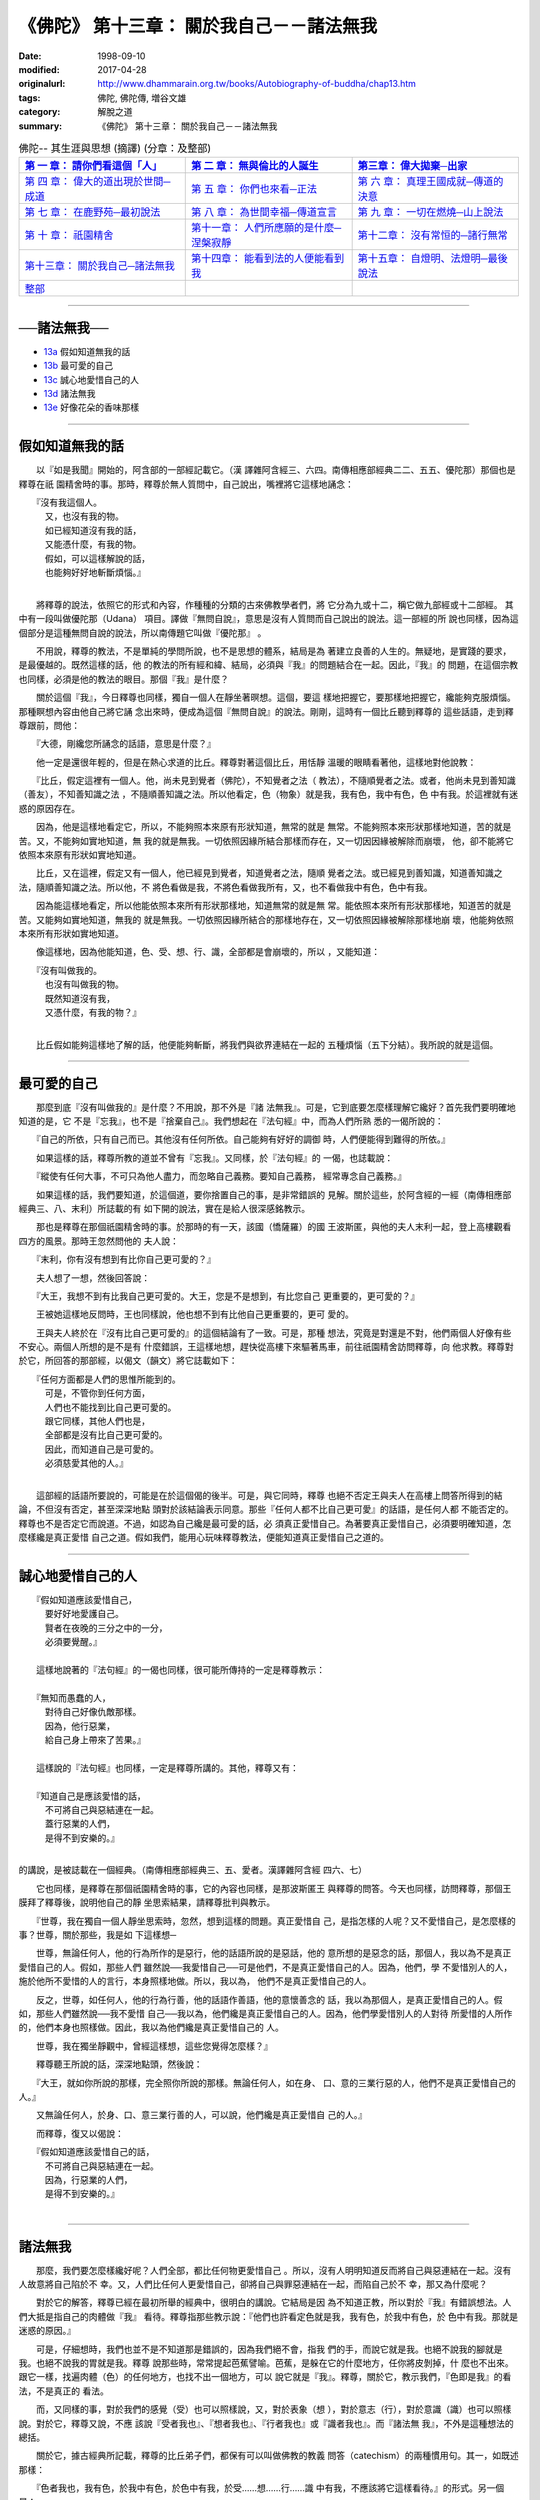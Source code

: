 ===================================================
《佛陀》 第十三章： 關於我自己－－諸法無我
===================================================

:date: 1998-09-10
:modified: 2017-04-28
:originalurl: http://www.dhammarain.org.tw/books/Autobiography-of-buddha/chap13.htm
:tags: 佛陀, 佛陀傳, 増谷文雄
:category: 解脫之道
:summary: 《佛陀》 第十三章： 關於我自己－－諸法無我


.. list-table:: 佛陀-- 其生涯與思想 (摘譯) (分章：及整部)
   :widths: 30 30 30
   :header-rows: 1

   * - `第 一 章： 請你們看這個「人」 <{filename}biography-of-the-Buddha-masutani-excerpts-chap01%zh.rst>`__
     - `第 二 章： 無與倫比的人誕生 <{filename}biography-of-the-Buddha-masutani-excerpts-chap02%zh.rst>`__ 
     - `第三章： 偉大拋棄─出家 <{filename}biography-of-the-Buddha-masutani-excerpts-chap03%zh.rst>`__
 
   * - `第 四 章： 偉大的道出現於世間─成道 <{filename}biography-of-the-Buddha-masutani-excerpts-chap04%zh.rst>`__ 
     - `第 五 章： 你們也來看─正法 <{filename}biography-of-the-Buddha-masutani-excerpts-chap05%zh.rst>`__ 
     - `第 六 章： 真理王國成就─傳道的決意 <{filename}biography-of-the-Buddha-masutani-excerpts-chap06%zh.rst>`__ 

   * - `第 七 章： 在鹿野苑─最初說法 <{filename}biography-of-the-Buddha-masutani-excerpts-chap07%zh.rst>`__ 
     - `第 八 章： 為世間幸福─傳道宣言 <{filename}biography-of-the-Buddha-masutani-excerpts-chap08%zh.rst>`__ 
     - `第 九 章： 一切在燃燒─山上說法 <{filename}biography-of-the-Buddha-masutani-excerpts-chap09%zh.rst>`__ 

   * - `第 十 章： 祇園精舍 <{filename}biography-of-the-Buddha-masutani-excerpts-chap10%zh.rst>`__ 
     - `第十一章： 人們所應願的是什麼─涅槃寂靜 <{filename}biography-of-the-Buddha-masutani-excerpts-chap11%zh.rst>`__ 
     - `第十二章： 沒有常恒的─諸行無常 <{filename}biography-of-the-Buddha-masutani-excerpts-chap12%zh.rst>`__ 

   * - `第十三章： 關於我自己─諸法無我 <{filename}biography-of-the-Buddha-masutani-excerpts-chap13%zh.rst>`__ 
     - `第十四章： 能看到法的人便能看到我 <{filename}biography-of-the-Buddha-masutani-excerpts-chap14%zh.rst>`__ 
     - `第十五章： 自燈明、法燈明─最後說法 <{filename}biography-of-the-Buddha-masutani-excerpts-chap15%zh.rst>`__ 

   * - `整部 <{filename}biography-of-the-Buddha-masutani-excerpts-full%zh.rst>`__
     - 
     - 

-------

──諸法無我──
---------------

- `13a`_ 假如知道無我的話
- `13b`_ 最可愛的自己
- `13c`_ 誠心地愛惜自己的人
- `13d`_ 諸法無我
- `13e`_ 好像花朵的香味那樣

----

.. _13a:

假如知道無我的話
------------------

　　以『如是我聞』開始的，阿含部的一部經記載它。（漢
譯雜阿含經三、六四。南傳相應部經典二二、五五、優陀那）那個也是釋尊在祇
園精舍時的事。那時，釋尊於無人質問中，自己說出，嘴裡將它這樣地誦念：

| 　　『沒有我這個人。
| 　　　又，也沒有我的物。
| 　　　如已經知道沒有我的話，
| 　　　又能憑什麼，有我的物。
| 　　　假如，可以這樣解說的話，
| 　　　也能夠好好地斬斷煩惱。』
| 

　　將釋尊的說法，依照它的形式和內容，作種種的分類的古來佛教學者們，將
它分為九或十二，稱它做九部經或十二部經。 其中有一段叫做優陀那（Udana）
項目。譯做『無問自說』，意思是沒有人質問而自己說出的說法。這一部經的所
說也同樣，因為這個部分是這種無問自說的說法，所以南傳題它叫做『優陀那』
。　　

　　不用說，釋尊的教法，不是單純的學問所說，也不是思想的體系，結局是為
著建立良善的人生的。無疑地，是實踐的要求，是最優越的。既然這樣的話，他
的教法的所有經和緯、結局，必須與『我』的問題結合在一起。因此，『我』的
問題，在這個宗教也同樣，必須是他的教法的眼目。那個『我』是什麼？　　

　　關於這個『我』，今日釋尊也同樣，獨自一個人在靜坐著暝想。這個，要這
樣地把握它，要那樣地把握它，纔能夠克服煩惱。那種瞑想內容由他自己將它誦
念出來時，便成為這個『無問自說』的說法。剛剛，這時有一個比丘聽到釋尊的
這些話語，走到釋尊跟前，問他：　　

　　『大德，剛纔您所誦念的話語，意思是什麼？』
　　
　　他一定是還很年輕的，但是在熱心求道的比丘。釋尊對著這個比丘，用恬靜
溫暖的眼睛看著他，這樣地對他說教：　　

　　『比丘，假定這裡有一個人。他，尚未見到覺者（佛陀），不知覺者之法（
教法），不隨順覺者之法。或者，他尚未見到善知識（善友），不知善知識之法
，不隨順善知識之法。所以他看定，色（物象）就是我，我有色，我中有色，色
中有我。於這裡就有迷惑的原因存在。　　

　　因為，他是這樣地看定它，所以，不能夠照本來原有形狀知道，無常的就是
無常。不能夠照本來形狀那樣地知道，苦的就是苦。又，不能夠如實地知道，無
我的就是無我。一切依照因緣所結合那樣而存在，又一切因因緣被解除而崩壞，
他，卻不能將它依照本來原有形狀如實地知道。　　

　　比丘，又在這裡，假定又有一個人，他已經見到覺者，知道覺者之法，隨順
覺者之法。或已經見到善知識，知道善知識之法，隨順善知識之法。所以他，不
將色看做是我，不將色看做我所有，又，也不看做我中有色，色中有我。　　

　　因為能這樣地看定，所以他能依照本來所有形狀那樣地，知道無常的就是無
常。能依照本來所有形狀那樣地，知道苦的就是苦。又能夠如實地知道，無我的
就是無我。一切依照因緣所結合的那樣地存在，又一切依照因緣被解除那樣地崩
壞，他能夠依照本來所有形狀如實地知道。　　

　　像這樣地，因為他能知道，色、受、想、行、識，全部都是會崩壞的，所以
，又能知道：

| 　　『沒有叫做我的。
| 　　　也沒有叫做我的物。
| 　　　既然知道沒有我，
| 　　　又憑什麼，有我的物？』
| 

　　比丘假如能夠這樣地了解的話，他便能夠斬斷，將我們與欲界連結在一起的
五種煩惱（五下分結）。我所說的就是這個。　　

----

.. _13b:

最可愛的自己
--------------

　　那麼到底『沒有叫做我的』是什麼？不用說，那不外是『諸
法無我』。可是，它到底要怎麼樣理解它纔好？首先我們要明確地知道的是，它
不是『忘我』，也不是『捨棄自己』。我們想起在『法句經』中，而為人們所熟
悉的一偈所說的：
　　
　　『自己的所依，只有自己而已。其他沒有任何所依。自己能夠有好好的調御
時，人們便能得到難得的所依。』　　

　　如果這樣的話，釋尊所教的道並不曾有『忘我』。又同樣，於『法句經』的
一偈，也誌載說：　　

　　『縱使有任何大事，不可只為他人盡力，而忽略自己義務。要知自己義務，
經常專念自己義務。』　　

　　如果這樣的話，我們要知道，於這個道，要你捨置自己的事，是非常錯誤的
見解。關於這些，於阿含經的一經（南傳相應部經典三、八、末利）所誌載的有
如下開的說法，實在是給人很深感銘教示。　　

　　那也是釋尊在那個祇園精舍時的事。於那時的有一天，該國（憍薩羅）的國
王波斯匿，與他的夫人末利一起，登上高樓觀看四方的風景。那時王忽然問他的
夫人說：　　

　　『末利，你有沒有想到有比你自己更可愛的？』
　　
　　夫人想了一想，然後回答說：
　　
　　『大王，我想不到有比我自己更可愛的。大王，您是不是想到，有比您自己
更重要的，更可愛的？』　　

　　王被她這樣地反問時，王也同樣說，他也想不到有比他自己更重要的，更可
愛的。　　

　　王與夫人終於在『沒有比自己更可愛的』的這個結論有了一致。可是，那種
想法，究竟是對還是不對，他們兩個人好像有些不安心。兩個人所想的是不是有
什麼錯誤，王這樣地想，趕快從高樓下來驅著馬車，前往祇園精舍訪問釋尊，向
他求教。釋尊對於它，所回答的那部經，以偈文（韻文）將它誌載如下：

| 　　『任何方面都是人們的思惟所能到的。
| 　　　可是，不管你到任何方面，
| 　　　人們也不能找到比自己更可愛的。
| 　　　跟它同樣，其他人們也是，
| 　　　全部都是沒有比自己更可愛的。
| 　　　因此，而知道自己是可愛的。
| 　　　必須慈愛其他的人。』
| 

　　這部經的話語所要說的，可能是在於這個偈的後半。可是，與它同時，釋尊
也絕不否定王與夫人在高樓上問答所得到的結論，不但沒有否定，甚至深深地點
頭對於該結論表示同意。那些『任何人都不比自己更可愛』的話語，是任何人都
不能否定的。釋尊也不是否定它而說道。不過，如認為自己纔是最可愛的話，必
須真正愛惜自己。為著要真正愛惜自己，必須要明確知道，怎麼樣纔是真正愛惜
自己之道。假如我們，能用心玩味釋尊教法，便能知道真正愛惜自己之道的。　

----

.. _13c:

誠心地愛惜自己的人
-------------------

| 　　『假如知道應該愛惜自己，
| 　　　要好好地愛護自己。
| 　　　賢者在夜晚的三分之中的一分，
| 　　　必須要覺醒。』
| 
| 　　這樣地說著的『法句經』的一偈也同樣，很可能所傳持的一定是釋尊教示：
| 
| 　　『無知而愚蠢的人，
| 　　　對待自己好像仇敵那樣。
| 　　　因為，他行惡業，
| 　　　給自己身上帶來了苦果。』
| 
| 　　這樣說的『法句經』也同樣，一定是釋尊所講的。其他，釋尊又有：
| 
| 　　『知道自己是應該愛惜的話，
| 　　　不可將自己與惡結連在一起。
| 　　　蓋行惡業的人們，
| 　　　是得不到安樂的。』
| 

的講說，是被誌載在一個經典。（南傳相應部經典三、五、愛者。漢譯雜阿含經
四六、七）
　　
　　它也同樣，是釋尊在那個祇園精舍時的事，它的內容也同樣，是那波斯匿王
與釋尊的問答。今天也同樣，訪問釋尊，那個王膜拜了釋尊後，說明他自己的靜
坐思索結果，請釋尊批判與教示。　　

　　『世尊，我在獨自一個人靜坐思索時，忽然，想到這樣的問題。真正愛惜自
己，是指怎樣的人呢？又不愛惜自己，是怎麼樣的事？世尊，關於那些，我是如
下這樣想─　　

　　世尊，無論任何人，他的行為所作的是惡行，他的話語所說的是惡話，他的
意所想的是惡念的話，那個人，我以為不是真正愛惜自己的人。假如，那些人們
雖然說──我愛惜自己──可是他們，不是真正愛惜自己的人。因為，他們，學
不愛惜別人的人，施於他所不愛惜的人的言行，本身照樣地做。所以，我以為，
他們不是真正愛惜自己的人。　　

　　反之，世尊，如任何人，他的行為行善，他的話語作善語，他的意懷善念的
話，我以為那個人，是真正愛惜自己的人。假如，那些人們雖然說──我不愛惜
自己──我以為，他們纔是真正愛惜自己的人。因為，他們學愛惜別人的人對待
所愛惜的人所作的，他們本身也照樣做。因此，我以為他們纔是真正愛惜自己的
人。　　

　　世尊，我在獨坐靜觀中，曾經這樣想，這些您覺得怎麼樣？』　　

　　釋尊聽王所說的話，深深地點頭，然後說：
　　
　　『大王，就如你所說的那樣，完全照你所說的那樣。無論任何人，如在身、
口、意的三業行惡的人，他們不是真正愛惜自己的人。』　　

　　又無論任何人，於身、口、意三業行善的人，可以說，他們纔是真正愛惜自
己的人。』　　

　　而釋尊，復又以偈說：

| 　　『假如知道應該愛惜自己的話，
| 　　　不可將自己與惡結連在一起。
| 　　　因為，行惡業的人們，
| 　　　是得不到安樂的。』
| 

----

.. _13d:

諸法無我
--------------

　　那麼，我們要怎麼樣纔好呢？人們全部，都比任何物更愛惜自己
。所以，沒有人明明知道反而將自己與惡連結在一起。沒有人故意將自己陷於不
幸。又，人們比任何人更愛惜自己，卻將自己與罪惡連結在一起，而陷自己於不
幸，那又為什麼呢？
　　
　　對於它的解答，釋尊已經在最初所舉的經典中，很明白的講說。它結局是因
為不知道正教，所以對於『我』有錯誤想法。人們大抵是指自己的肉體做『我』
看待。釋尊指那些教示說：『他們也許看定色就是我，我有色，於我中有色，於
色中有我。那就是迷惑的原因。』　　

　　可是，仔細想時，我們也並不是不知道那是錯誤的，因為我們絕不會，指我
們的手，而說它就是我。也絕不說我的腳就是我。也絕不說我的胃就是我。釋尊
說那些時，常常提起芭蕉譬喻。芭蕉，是躲在它的什麼地方，任你將皮剝掉，什
麼也不出來。跟它一樣，找遍肉體（色）的任何地方，也找不出一個地方，可以
說它就是『我』。釋尊，關於它，教示我們，『色即是我』的看法，不是真正的
看法。　　

　　而，又同樣的事，對於我們的感覺（受）也可以照樣說，又，對於表象（想
），對於意志（行），對於意識（識）也可以照樣說。對於它，釋尊又說，不應
該說『受者我也』、『想者我也』、『行者我也』或『識者我也』。而『諸法無
我』，不外是這種想法的總括。　　

　　關於它，據古經典所記載，釋尊的比丘弟子們，都保有可以叫做佛教的教義
問答（catechism）的兩種慣用句。其一，如既述那樣：　　

　　『色者我也，我有色，於我中有色，於色中有我，於受……想……行……識
中有我，不應該將它這樣看待。』的形式。另一個是：　　

　　『色者無常也，無常者苦也，苦者無我也，無我者，非我所，非我，非我體
。』　　

　　並教示說，假如比丘能以正慧，如實地將它觀得，即能斬斷煩惱，能得到解
脫。於最初偈文『無問自說』有：

| 　　『無所謂我。
| 　　　又無所謂我物。
| 　　　既然知道沒有我，
| 　　　又憑什麼有我物。
| 　　　假如，能夠這樣地得到解脫的話，
| 　　　便能夠斬斷煩惱。』
| 

也不外是它。

----

.. _13e:

好像花朵的香味那樣
-------------------

　　據上面所舉說法，釋尊一方面，說應該愛惜自己，另
一方面，卻不斷地力說無我教示。那麼，到底所謂的自己，應該怎麼樣把握它才
好。如果還有一片疑問的話，我以為可以由下開的經，將它解釋。（南傳相應部
經典、二二、八九、差摩。漢譯雜阿含經九、一○三）

　　那是在拘睒彌的瞿師多羅園精舍，有多數長老比丘們集合時的事。那時叫做
差摩和陀娑兩個長老間，交換了這樣的問答。　　

　　『朋友差摩，我聞你說有我。你所說所謂的我，是指何為我。是指肉體（色
）為我，或指離開肉體有我。或指受、想、行、或識說它是我。或指，離開那些
，還有我。朋友差摩，你所指的我，到底是指什麼，而說有我？』　　

　　在那樣問的陀娑語氣中，好像有著，想對於差摩所說，詰問的氣勢。可是，
差摩卻以平靜態度，說明他的所說，而這樣說：　　

　　『朋友，我不是說肉體就是我。又也沒有指受，想、行、識，就是我。或也
不是說離開那些，另外有我。　　

　　朋友，那譬如，分陀利華的花朵香味那樣。若有人說，是它的花瓣有香味的
話，那是對的嗎？又如說，是它的莖有香味的話，那是對的嗎？或是它的花芷有
香味的話，那是正確的說法嗎？』　　

　　『朋友差摩，那些說法，恐怕不正確。』
　　
　　『那麼，朋友，那時要怎麼樣回答，纔是正確回答？』
　　
　　『朋友，那依然，說它的花朵有香味，纔是正確回答。』
　　
　　『朋友，這個也跟它同樣。我不是說肉體（色）是我，也不是指受、想、行
和識，那些就是我。或，也不是說，離開那些，另外有我。朋友，我雖然於肉體
與精神的假和合的總體（五取蘊）看到我，卻不以為它就是我的所有。』　　

　　這個差摩所說，是想將那無我教說更積極地，於所謂的時間的統一中看出自
己的，可以說是循著釋尊所說，而另外提出可注目的所見，所以這部經的話語，
諸長老們也聽他的所見，而將全部完全接受，歡喜。予以誌載而作為它的結束。

------

取材自： 「 `法雨道場 <http://www.dhammarain.org.tw/>`__ 」　→　「  `好書介紹 <http://www.dhammarain.org.tw/books/book1.html>`__ 」　→　 `《佛陀》 <http://www.dhammarain.org.tw/books/Autobiography-of-buddha/chap01.htm>`__

| ＊＊＊＊＊＊＊＊＊＊＊＊＊＊＊＊＊＊＊＊＊＊＊＊＊＊＊＊＊＊＊＊＊＊＊＊
| ＊　　　　　　　　　☆☆　新　雨　版　權　頁　☆☆　　　　　　　　　　＊
| ＊嘉義新雨圖書館　地址:　嘉義市崇文街175巷1之30號　電話:　05-2232230　＊ 
| ＊嘉義新雨道場　　地址:　嘉義市水源地33之81號　　　電話:　05-2789254　＊ 
| ＊　　　　　　　　　法義尊貴，請勿以商品化流通！　　　　　　　　　　　＊ 
| ＊　　　　◤　本站資料歡迎傳閱，網路上流傳時請保留此「版權頁」　◢　　＊ 
| ＊　　　　◤　若要在著作中引用，或作商業用途，請先聯絡「 `法雨道場 <http://www.dhammarain.org.tw/>`__ 」◢　＊ 
| ＊＊＊＊＊＊＊＊＊＊＊＊＊＊＊＊＊＊＊＊＊＊＊＊＊＊＊＊＊＊＊＊＊＊＊＊

..
  04.28 rev. change some anchors in English; e.g. 13a for 假如知道無我的話
  04.26~27 2017 create rst
  original: 1998.09.10  87('98)/09/10
